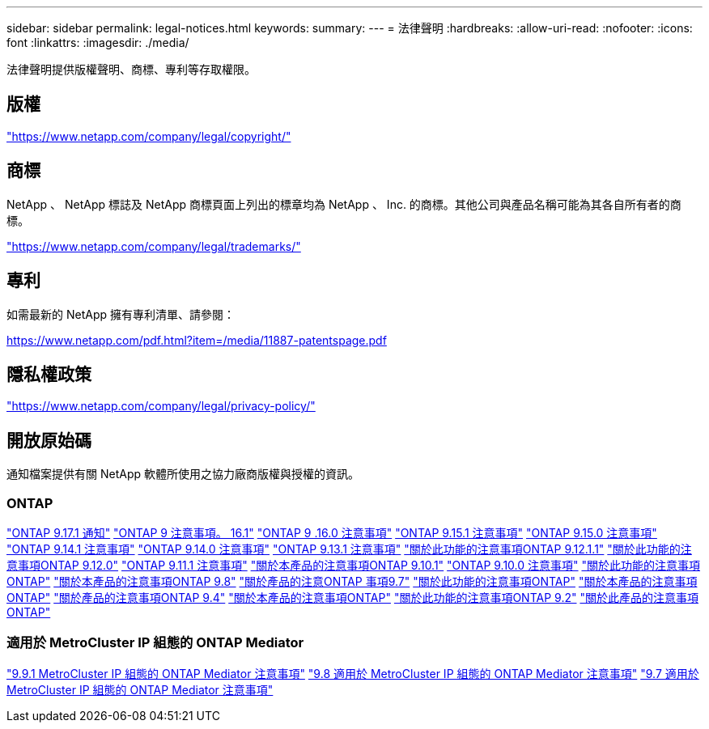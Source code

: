 ---
sidebar: sidebar 
permalink: legal-notices.html 
keywords:  
summary:  
---
= 法律聲明
:hardbreaks:
:allow-uri-read: 
:nofooter: 
:icons: font
:linkattrs: 
:imagesdir: ./media/


[role="lead"]
法律聲明提供版權聲明、商標、專利等存取權限。



== 版權

link:https://www.netapp.com/company/legal/copyright/["https://www.netapp.com/company/legal/copyright/"^]



== 商標

NetApp 、 NetApp 標誌及 NetApp 商標頁面上列出的標章均為 NetApp 、 Inc. 的商標。其他公司與產品名稱可能為其各自所有者的商標。

link:https://www.netapp.com/company/legal/trademarks/["https://www.netapp.com/company/legal/trademarks/"^]



== 專利

如需最新的 NetApp 擁有專利清單、請參閱：

link:https://www.netapp.com/pdf.html?item=/media/11887-patentspage.pdf["https://www.netapp.com/pdf.html?item=/media/11887-patentspage.pdf"^]



== 隱私權政策

link:https://www.netapp.com/company/legal/privacy-policy/["https://www.netapp.com/company/legal/privacy-policy/"^]



== 開放原始碼

通知檔案提供有關 NetApp 軟體所使用之協力廠商版權與授權的資訊。



=== ONTAP

link:https://library.netapp.com/ecm/ecm_download_file/ECMLP3351668["ONTAP 9.17.1 通知"^] link:https://library.netapp.com/ecm/ecm_download_file/ECMLP3330867["ONTAP 9 注意事項。 16.1"^] link:https://library.netapp.com/ecm/ecm_download_file/ECMLP3329264["ONTAP 9 .16.0 注意事項"^] link:https://library.netapp.com/ecm/ecm_download_file/ECMLP3318279["ONTAP 9.15.1 注意事項"^] link:https://library.netapp.com/ecm/ecm_download_file/ECMLP3320066["ONTAP 9.15.0 注意事項"^] link:https://library.netapp.com/ecm/ecm_download_file/ECMLP2886725["ONTAP 9.14.1 注意事項"^] link:https://library.netapp.com/ecm/ecm_download_file/ECMLP2886298["ONTAP 9.14.0 注意事項"^] link:https://library.netapp.com/ecm/ecm_download_file/ECMLP2885801["ONTAP 9.13.1 注意事項"^] link:https://library.netapp.com/ecm/ecm_download_file/ECMLP2884813["關於此功能的注意事項ONTAP 9.12.1.1"^] link:https://library.netapp.com/ecm/ecm_download_file/ECMLP2883760["關於此功能的注意事項ONTAP 9.12.0"^] link:https://library.netapp.com/ecm/ecm_download_file/ECMLP2882103["ONTAP 9.11.1 注意事項"^] link:https://library.netapp.com/ecm/ecm_download_file/ECMLP2879817["關於本產品的注意事項ONTAP 9.10.1"^] link:https://library.netapp.com/ecm/ecm_download_file/ECMLP2878927["ONTAP 9.10.0 注意事項"^] link:https://library.netapp.com/ecm/ecm_download_file/ECMLP2876856["關於此功能的注意事項ONTAP"^] link:https://library.netapp.com/ecm/ecm_download_file/ECMLP2873871["關於本產品的注意事項ONTAP 9.8"^] link:https://library.netapp.com/ecm/ecm_download_file/ECMLP2860921["關於產品的注意ONTAP 事項9.7"^] link:https://library.netapp.com/ecm/ecm_download_file/ECMLP2855145["關於此功能的注意事項ONTAP"^] link:https://library.netapp.com/ecm/ecm_download_file/ECMLP2850702["關於本產品的注意事項ONTAP"^] link:https://library.netapp.com/ecm/ecm_download_file/ECMLP2844310["關於產品的注意事項ONTAP 9.4"^] link:https://library.netapp.com/ecm/ecm_download_file/ECMLP2839209["關於本產品的注意事項ONTAP"^] link:https://library.netapp.com/ecm/ecm_download_file/ECMLP2702054["關於此功能的注意事項ONTAP 9.2"^] link:https://library.netapp.com/ecm/ecm_download_file/ECMLP2516795["關於此產品的注意事項ONTAP"^]



=== 適用於 MetroCluster IP 組態的 ONTAP Mediator

link:https://library.netapp.com/ecm/ecm_download_file/ECMLP2870521["9.9.1 MetroCluster IP 組態的 ONTAP Mediator 注意事項"^] link:https://library.netapp.com/ecm/ecm_download_file/ECMLP2870521["9.8 適用於 MetroCluster IP 組態的 ONTAP Mediator 注意事項"^] link:https://library.netapp.com/ecm/ecm_download_file/ECMLP2870521["9.7 適用於 MetroCluster IP 組態的 ONTAP Mediator 注意事項"^]

